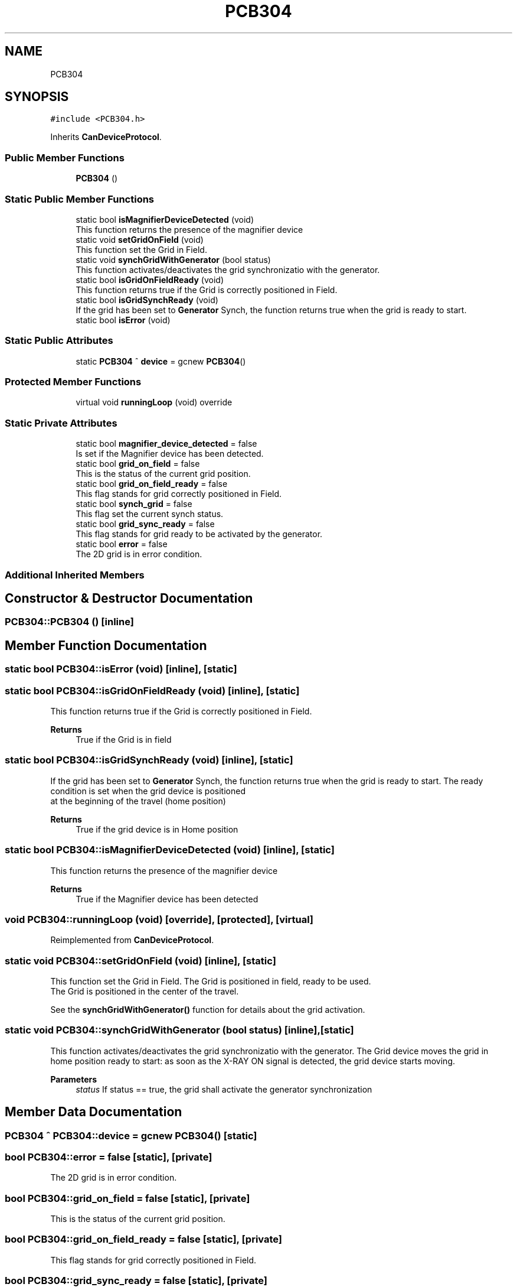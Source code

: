 .TH "PCB304" 3 "Mon Dec 4 2023" "MCPU_MASTER Software Description" \" -*- nroff -*-
.ad l
.nh
.SH NAME
PCB304
.SH SYNOPSIS
.br
.PP
.PP
\fC#include <PCB304\&.h>\fP
.PP
Inherits \fBCanDeviceProtocol\fP\&.
.SS "Public Member Functions"

.in +1c
.ti -1c
.RI "\fBPCB304\fP ()"
.br
.in -1c
.SS "Static Public Member Functions"

.in +1c
.ti -1c
.RI "static bool \fBisMagnifierDeviceDetected\fP (void)"
.br
.RI "This function returns the presence of the magnifier device "
.ti -1c
.RI "static void \fBsetGridOnField\fP (void)"
.br
.RI "This function set the Grid in Field\&. "
.ti -1c
.RI "static void \fBsynchGridWithGenerator\fP (bool status)"
.br
.RI "This function activates/deactivates the grid synchronizatio with the generator\&. "
.ti -1c
.RI "static bool \fBisGridOnFieldReady\fP (void)"
.br
.RI "This function returns true if the Grid is correctly positioned in Field\&. "
.ti -1c
.RI "static bool \fBisGridSynchReady\fP (void)"
.br
.RI "If the grid has been set to \fBGenerator\fP Synch, the function returns true when the grid is ready to start\&. "
.ti -1c
.RI "static bool \fBisError\fP (void)"
.br
.in -1c
.SS "Static Public Attributes"

.in +1c
.ti -1c
.RI "static \fBPCB304\fP ^ \fBdevice\fP = gcnew \fBPCB304\fP()"
.br
.in -1c
.SS "Protected Member Functions"

.in +1c
.ti -1c
.RI "virtual void \fBrunningLoop\fP (void) override"
.br
.in -1c
.SS "Static Private Attributes"

.in +1c
.ti -1c
.RI "static bool \fBmagnifier_device_detected\fP = false"
.br
.RI "Is set if the Magnifier device has been detected\&. "
.ti -1c
.RI "static bool \fBgrid_on_field\fP = false"
.br
.RI "This is the status of the current grid position\&. "
.ti -1c
.RI "static bool \fBgrid_on_field_ready\fP = false"
.br
.RI "This flag stands for grid correctly positioned in Field\&. "
.ti -1c
.RI "static bool \fBsynch_grid\fP = false"
.br
.RI "This flag set the current synch status\&. "
.ti -1c
.RI "static bool \fBgrid_sync_ready\fP = false"
.br
.RI "This flag stands for grid ready to be activated by the generator\&. "
.ti -1c
.RI "static bool \fBerror\fP = false"
.br
.RI "The 2D grid is in error condition\&. "
.in -1c
.SS "Additional Inherited Members"
.SH "Constructor & Destructor Documentation"
.PP 
.SS "PCB304::PCB304 ()\fC [inline]\fP"

.SH "Member Function Documentation"
.PP 
.SS "static bool PCB304::isError (void)\fC [inline]\fP, \fC [static]\fP"

.SS "static bool PCB304::isGridOnFieldReady (void)\fC [inline]\fP, \fC [static]\fP"

.PP
This function returns true if the Grid is correctly positioned in Field\&. 
.PP
\fBReturns\fP
.RS 4
True if the Grid is in field
.RE
.PP

.SS "static bool PCB304::isGridSynchReady (void)\fC [inline]\fP, \fC [static]\fP"

.PP
If the grid has been set to \fBGenerator\fP Synch, the function returns true when the grid is ready to start\&. The ready condition is set when the grid device is positioned 
.br
at the beginning of the travel (home position)
.PP
\fBReturns\fP
.RS 4
True if the grid device is in Home position
.RE
.PP

.SS "static bool PCB304::isMagnifierDeviceDetected (void)\fC [inline]\fP, \fC [static]\fP"

.PP
This function returns the presence of the magnifier device 
.PP
\fBReturns\fP
.RS 4
True if the Magnifier device has been detected 
.RE
.PP

.SS "void PCB304::runningLoop (void)\fC [override]\fP, \fC [protected]\fP, \fC [virtual]\fP"

.PP
Reimplemented from \fBCanDeviceProtocol\fP\&.
.SS "static void PCB304::setGridOnField (void)\fC [inline]\fP, \fC [static]\fP"

.PP
This function set the Grid in Field\&. The Grid is positioned in field, ready to be used\&.
.br
The Grid is positioned in the center of the travel\&.
.PP
See the \fBsynchGridWithGenerator()\fP function for details about the grid activation\&.
.SS "static void PCB304::synchGridWithGenerator (bool status)\fC [inline]\fP, \fC [static]\fP"

.PP
This function activates/deactivates the grid synchronizatio with the generator\&. The Grid device moves the grid in home position ready to start: as soon as the X-RAY ON signal is detected, the grid device starts moving\&.
.PP
\fBParameters\fP
.RS 4
\fIstatus\fP If status == true, the grid shall activate the generator synchronization
.RE
.PP

.br
 
.SH "Member Data Documentation"
.PP 
.SS "\fBPCB304\fP ^ PCB304::device = gcnew \fBPCB304\fP()\fC [static]\fP"

.SS "bool PCB304::error = false\fC [static]\fP, \fC [private]\fP"

.PP
The 2D grid is in error condition\&. 
.SS "bool PCB304::grid_on_field = false\fC [static]\fP, \fC [private]\fP"

.PP
This is the status of the current grid position\&. 
.SS "bool PCB304::grid_on_field_ready = false\fC [static]\fP, \fC [private]\fP"

.PP
This flag stands for grid correctly positioned in Field\&. 
.SS "bool PCB304::grid_sync_ready = false\fC [static]\fP, \fC [private]\fP"

.PP
This flag stands for grid ready to be activated by the generator\&. 
.SS "bool PCB304::magnifier_device_detected = false\fC [static]\fP, \fC [private]\fP"

.PP
Is set if the Magnifier device has been detected\&. 
.SS "bool PCB304::synch_grid = false\fC [static]\fP, \fC [private]\fP"

.PP
This flag set the current synch status\&. 

.SH "Author"
.PP 
Generated automatically by Doxygen for MCPU_MASTER Software Description from the source code\&.
